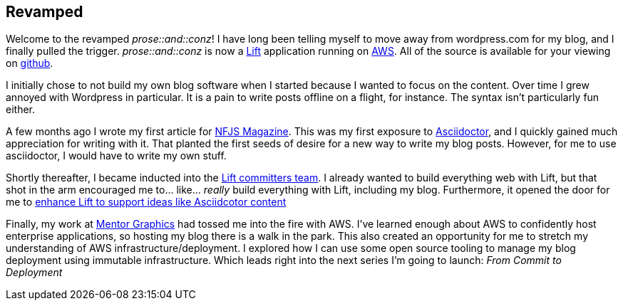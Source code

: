 :keywords:
:description: Welcome to the revamped prose :: and :: conz!
:published: 2015-02-02T05:00:00-0600
:updated: 2015-02-02T05:00:00-0600

== Revamped

Welcome to the revamped _prose::and::conz_!
I have long been telling myself to move away from wordpress.com for my blog, and I finally pulled the trigger.
_prose::and::conz_ is now a http://liftweb.net[Lift] application running on http://aws.amazon.com[AWS].
All of the source is available for your viewing on https://github.com/joescii/prose-and-conz[github].

I initially chose to not build my own blog software when I started because I wanted to focus on the content.
Over time I grew annoyed with Wordpress in particular.
It is a pain to write posts offline on a flight, for instance.
The syntax isn't particularly fun either.

A few months ago I wrote my first article for https://nofluffjuststuff.com/home/magazine_subscribe[NFJS Magazine].
This was my first exposure to http://asciidoctor.org/[Asciidoctor], and I quickly gained much appreciation for writing with it.
That planted the first seeds of desire for a new way to write my blog posts.
However, for me to use asciidoctor, I would have to write my own stuff.

Shortly thereafter, I became inducted into the http://liftweb.net/team[Lift committers team].
I already wanted to build everything web with Lift, but that shot in the arm encouraged me to... like... _really_ build everything with Lift, including my blog.
Furthermore, it opened the door for me to https://github.com/lift/framework/pull/1652[enhance Lift to support ideas like Asciidcotor content]

Finally, my work at http://www.mentor.com/[Mentor Graphics] had tossed me into the fire with AWS.
I've learned enough about AWS to confidently host enterprise applications, so hosting my blog there is a walk in the park.
This also created an opportunity for me to stretch my understanding of AWS infrastructure/deployment.
I explored how I can use some open source tooling to manage my blog deployment using immutable infrastructure.
Which leads right into the next series I'm going to launch: _From Commit to Deployment_
